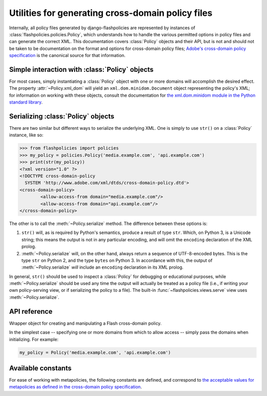 .. module:: flashpolicies.policies


Utilities for generating cross-domain policy files
==================================================

Internally, all policy files generated by django-flashpolicies are
represented by instances of :class:`flashpolicies.policies.Policy`,
which understands how to handle the various permitted options in
policy files and can generate the correct XML. This documentation
covers :class:`Policy` objects and their API, but is not and should
not be taken to be documentation on the format and options for
cross-domain policy files; `Adobe's cross-domain policy specification
<http://www.adobe.com/devnet/articles/crossdomain_policy_file_spec.html>`_
is the canonical source for that information.


Simple interaction with :class:`Policy` objects
-----------------------------------------------

For most cases, simply instantiating a :class:`Policy` object with one
or more domains will accomplish the desired effect. The property
:attr:`~Policy.xml_dom` will yield an ``xml.dom.minidom.Document``
object representing the policy's XML; for information on working with
these objects, consult the documentation for `the xml.dom.minidom
module in the Python standard library
<http://docs.python.org/library/xml.dom.minidom.html>`_.


Serializing :class:`Policy` objects
-----------------------------------

There are two similar but different ways to serialize the underlying
XML. One is simply to use ``str()`` on a :class:`Policy` instance,
like so:

.. code-block:: pycon

   >>> from flashpolicies import policies
   >>> my_policy = policies.Policy('media.example.com', 'api.example.com')
   >>> print(str(my_policy))
   <?xml version="1.0" ?>
   <!DOCTYPE cross-domain-policy
     SYSTEM 'http://www.adobe.com/xml/dtds/cross-domain-policy.dtd'>
   <cross-domain-policy>
           <allow-access-from domain="media.example.com"/>
           <allow-access-from domain="api.example.com"/>
   </cross-domain-policy>

The other is to call the :meth:`~Policy.serialize` method. The
difference between these options is:

1. ``str()`` will, as is required by Python's semantics, produce a
   result of type ``str``. Which, on Python 3, is a Unicode string;
   this means the output is not in any particular encoding, and will
   omit the ``encoding`` declaration of the XML prolog.

2. :meth:`~Policy.serialize` will, on the other hand, always return a
   sequence of UTF-8-encoded bytes. This is the type ``str`` on Python
   2, and the type ``bytes`` on Python 3. In accordance with this, the
   output of :meth:`~Policy.serialize` *will* include an ``encoding``
   declaration in its XML prolog.

In general, ``str()`` should be used to inspect a :class:`Policy` for
debugging or educational purposes, while :meth:`~Policy.serialize`
should be used any time the output will actually be treated as a
policy file (i.e., if writing your own policy-serving view, or if
serializing the policy to a file). The built-in
:func:`~flashpolicies.views.serve` view uses
:meth:`~Policy.serialize`.


API reference
-------------

.. class:: Policy

   Wrapper object for creating and manipulating a Flash cross-domain
   policy.

   In the simplest case -- specifying one or more domains from which
   to allow access -- simply pass the domains when initializing. For
   example:

   .. code-block:: python

      my_policy = Policy('media.example.com', 'api.example.com')

   .. attribute:: xml_dom

      A read-only property which returns an XML representation of this
      policy, as an ``xml.dom.minidom.Document`` object.

   .. method:: serialize()

      Serialize this policy to a UTF-8-encoded byte string (i.e.,
      ``str`` on Python 2, ``bytes`` on Python 3), suitable for
      serving over HTTP or writing to a file.

   .. method:: allow_domain(domain, to_ports=None, secure=True)

      Allow access for Flash content served from a particular domain.

      :param domain: The domain from which to allow access. May be
         either a full domain name (e.g., ``"example.com"``) or a
         wildcard (e.g., ``"example.com"``). Due to serious potential
         security concerns, it is strongly recommended that you avoid
         wildcard domain values.
      :param to_ports: (only for socket policy files) A list of ports
         the domain will be permitted to access. Each value in the
         list may be either a port number (e.g., ``"80"``), a range of
         ports (e.g., ``"80-120"``) or the wildcard value ``"*"``,
         which will permit all ports.
      :param secure: If ``True``, will require the security level of
         the HTTP protocol for Flash content to match that of this
         policy file; for example, if the policy file was retrieved
         via HTTPS, Flash content from ``domain`` must also be
         retrieved via HTTPS. If ``False``, this matching of security
         levels will be disabled. It is strongly recommended that you
         not disable the matching of security levels.

   .. method:: allow_headers(domain, headers, secure=True)

      Allow Flash content from a particular domain to push data via
      HTTP headers.

      :param domain: The domain from which to allow access. May be
         either a full domain name (e.g., ``"example.com"``) or a
         wildcard (e.g., ``"example.com"``). Due to serious potential
         security concerns, it is strongly recommended that you avoid
         wildcard domain values.
      :param headers: A list of HTTP header names in which data may be
         submitted.
      :param secure: If ``True``, will require the security level of
         the HTTP protocol for Flash content to match that of this
         policy file; for example, if the policy file was retrieved
         via HTTPS, Flash content from ``domain`` must also be
         retrieved via HTTPS. If ``False``, this matching of security
         levels will be disabled. It is strongly recommended that you
         not disable the matching of security levels.

   .. method:: allow_identity(fingerprint)

      Allow access from digitally-signed documents.

      :param fingerprint: The fingerprint of the signing key to allow.

      The XML resulting from use of this method will include both the
      key fingerprint and the name of an algorithm used to calculate
      the fingerprint. At the moment, ``"sha-1"`` is the only value
      defined in the cross-domain policy specification for the
      ``fingerprint-algorithm`` attribute of the ``certificate``
      element (which is the element produced by this method), and so
      an argument for this is omitted; if additional algorithms are
      added to the specification, support will be added in a
      backwards-compatible fashion (likely through an argument
      defaulting to SHA-1).

   .. method:: metapolicy(permitted)

      Set metapolicy information (only applicable to master policy
      files), determining which other policy files may be used on the
      same domain.

      :param permitted: The metapolicy to use. Acceptable values are
         those listed in the cross-domain policy specification, and
         are also available as :ref:`a set of constants defined in
         this module <metapolicy-constants>`. Passing an invalid value
         will raise ``TypeError``.

      By default, Flash assumes a default metapolicy of
      ``"master-only"`` (except for socket policies, which assume a
      default of ``"all"``), so if this is the desired metapolicy
      (and, for security reasons, it often is), this method does not
      need to be called.

      Note that a metapolicy of ``"none"`` forbids **all** access,
      even if one or more domains, headers or identities have
      previously been specified as allowed. As such, setting the
      metapolicy to ``"none"`` will remove all access previously
      granted by :meth:`allow_domain`, :meth:`allow_identity` or
      :meth:`allow_headers`. Additionally, attempting to grant access
      via :meth:`allow_domain`, :meth:`allow_identity` or
      :meth:`allow_headers` will, when the metapolicy is ``"none"``,
      raise ``TypeError``.


.. _metapolicy-constants:

Available constants
-------------------

For ease of working with metapolicies, the following constants are
defined, and correspond to `the acceptable values for metapolicies as
defined in the cross-domain policy specification
<http://www.adobe.com/devnet/articles/crossdomain_policy_file_spec.html#site-control>`_.

.. data:: SITE_CONTROL_ALL

   All policy files available on the current domain are
   permitted. Actual value is the string ``"all"``.

.. data:: SITE_CONTROL_BY_CONTENT_TYPE

   Only policy files served from the current domain with an HTTP
   ``Content-Type`` of ``text/x-cross-domain-policy`` are
   permitted. Actual value is the string ``"by-content-type"``.

.. data:: SITE_CONTROL_BY_FTP_FILENAME

   Only policy files served from the current domain as files named
   ``crossdomain.xml`` are permitted. Actual value is the string
   ``"by-ftp-filename"``.

.. data:: SITE_CONTROL_MASTER_ONLY

   Only the master policy file for this domain -- the policy served
   from the URL ``/crossdomain.xml`` -- is permitted. Actual value is
   the string ``"master-only"``.

.. data:: SITE_CONTROL_NONE

   No policy files are permitted, including the master policy
   file. Actual value is the string ``"none"``.

.. data:: VALID_SITE_CONTROL

   A tuple containing the above constants, for convenient validation
   of metapolicy values.
